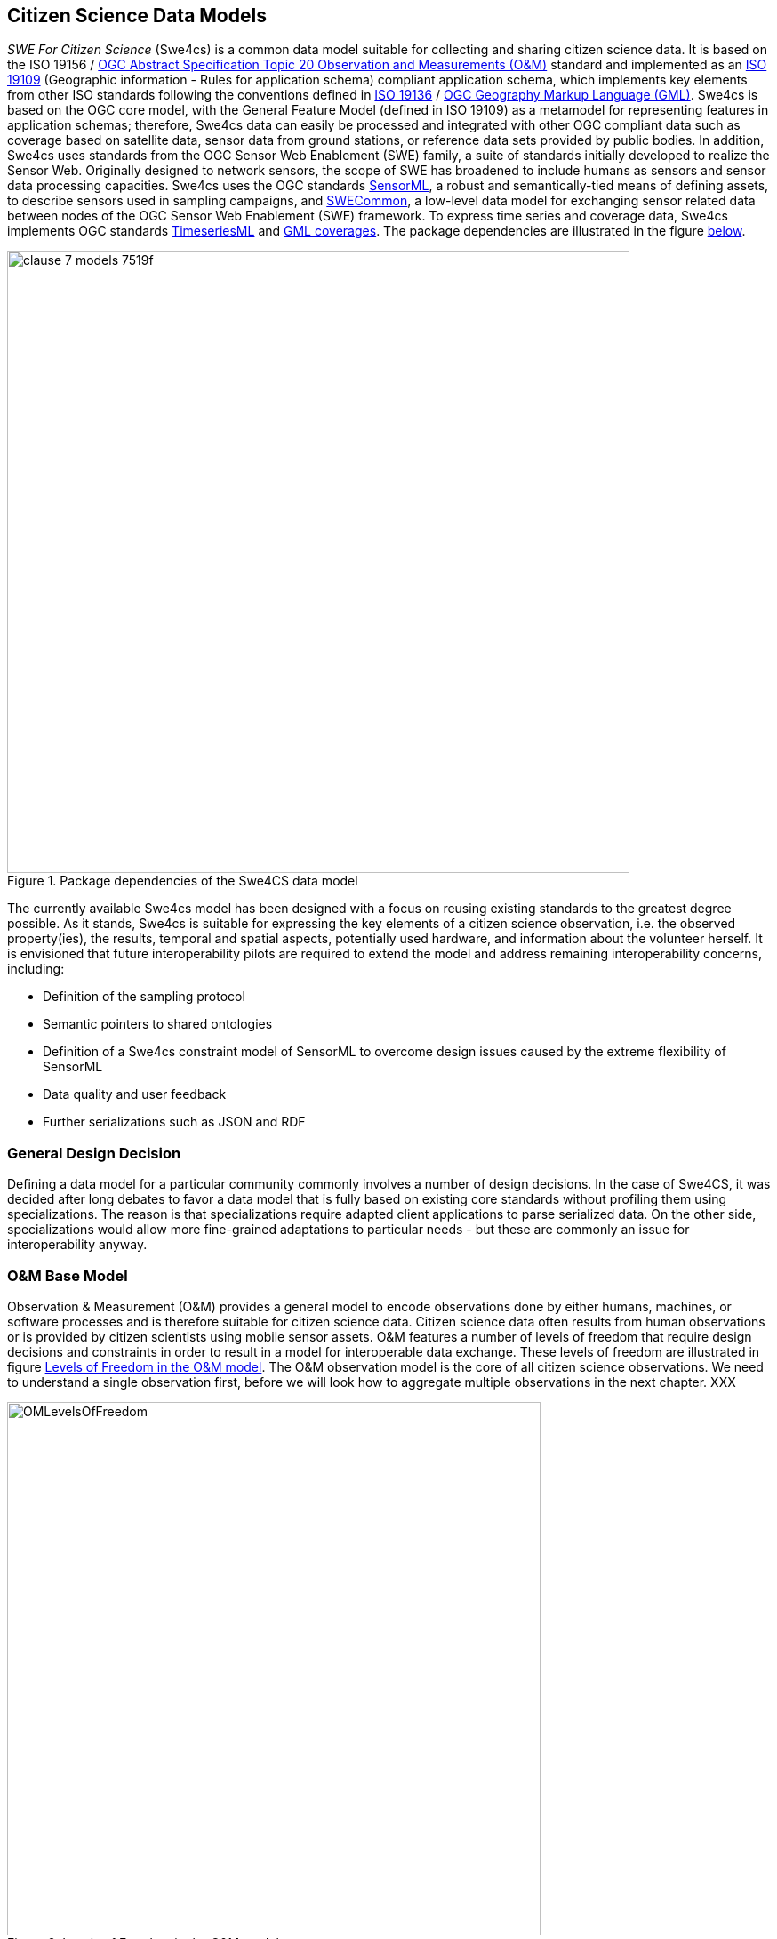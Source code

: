 [[CitizenScienceModels]]
== Citizen Science Data Models
_SWE For Citizen Science_ (Swe4cs) is a common data model suitable for collecting and sharing citizen science data. It is based on the ISO 19156 / http://portal.opengeospatial.org/files/?artifact_id=41579[OGC Abstract Specification Topic 20 Observation and Measurements (O&M)] standard and implemented as an http://www.iso.org/iso/catalogue_detail.htm?csnumber=59193[ISO 19109] (Geographic information - Rules for application schema) compliant application schema, which implements key elements from other ISO standards following the conventions defined in http://www.iso.org/iso/home/store/catalogue_tc/catalogue_detail.htm?csnumber=32554[ISO 19136] / http://www.opengeospatial.org/standards/gml[OGC Geography Markup Language (GML)]. Swe4cs is based on the OGC core model, with the General Feature Model (defined in ISO 19109) as a metamodel for representing features in application schemas; therefore, Swe4cs data can easily be processed and integrated with other OGC compliant data such as coverage based on satellite data, sensor data from ground stations, or reference data sets provided by public bodies. In addition, Swe4cs uses standards from the OGC Sensor Web Enablement (SWE) family, a suite of standards initially developed to realize the Sensor Web. Originally designed to network sensors, the scope of SWE has broadened to include humans as sensors and sensor data processing capacities. Swe4cs uses the OGC standards http://www.opengeospatial.org/standards/sensorml[SensorML], a robust and semantically-tied means of defining assets, to describe sensors used in sampling campaigns, and http://www.opengeospatial.org/standards/swecommon[SWECommon], a low-level data model for exchanging sensor related data between nodes of the OGC Sensor Web Enablement (SWE) framework. To express time series and coverage data, Swe4cs implements OGC standards https://portal.opengeospatial.org/files/?artifact_id=64592[TimeseriesML] and https://portal.opengeospatial.org/files/?artifact_id=41438[GML coverages]. The package dependencies are illustrated in the figure <<img_Swe4CSPackageDependencies,below>>.

[[img_Swe4CSPackageDependencies]]
.Package dependencies of the Swe4CS data model
image::images/clause-7-models-7519f.png[width=700]

The currently available Swe4cs model has been designed with a focus on reusing existing standards to the greatest degree possible. As it stands, Swe4cs is suitable for expressing the key elements of a citizen science observation, i.e. the observed property(ies), the results, temporal and spatial aspects, potentially used hardware, and information about the volunteer herself. It is envisioned that future interoperability pilots are required to extend the model and address remaining interoperability concerns, including:

* Definition of the sampling protocol
* Semantic pointers to shared ontologies
* Definition of a Swe4cs constraint model of SensorML to overcome design issues caused by the extreme flexibility of SensorML
* Data quality and user feedback
* Further serializations such as JSON and RDF

[[GeneralDesignDecision]]
=== General Design Decision
Defining a data model for a particular community commonly involves a number of design decisions. In the case of Swe4CS, it was decided after long debates to favor a data model that is fully based on existing core standards without profiling them using specializations. The reason is that specializations require adapted client applications to parse serialized data. On the other side, specializations would allow more fine-grained adaptations to particular needs - but these are commonly an issue for interoperability anyway.


[[OMBaseModel]]
=== O&M Base Model
Observation & Measurement (O&M) provides a general model to encode observations done by either humans, machines, or software processes and is therefore suitable for citizen science data. Citizen science data often results from human observations or is provided by citizen scientists using mobile sensor assets. O&M features a number of levels of freedom that require design decisions and constraints in order to result in a model for interoperable data exchange. These levels of freedom are illustrated in figure <<img_OMLevelsOfFreedom,Levels of Freedom in the O&M model>>. The O&M observation model is the core of all citizen science observations. We need to understand a single observation first, before we will look how to aggregate multiple observations in the next chapter. XXX

[[img_OMLevelsOfFreedom]]
.Levels of Freedom in the O&M model
image::images/OMLevelsOfFreedom.png[width=600]

Following the decision to use O&M as is without further specialization, design decisions had to be taken to improve interoperability of the _featureOfInterest_, the _procedure_, and the _result_. Before those are further investigated, the O&M observation properties are briefly discussed.

==== Elements Inherited From GML Super Model
O&M observation inherits a number of elements from it super model GML, the geography markup language which defines an abstract feature as one of its core elements. The _gml:AbstractFeature_ and its type _gml:AbstractFeatureType_ implement the ISO 19109 General Feature Model (we don't discuss the details of the internal structure of the O&M Schema with all its complex types and property types here. O&M_Observation is developed in UML and follows the UML-to-XML Schema rules as defined in ISO 19136. Interested readers are referred to the specifications ISO 19109, 19136, and 19156). Therefore, O&M Observation has a number of properties not directly visible in the <<img_OMLevelsOfFreedom,O&M model>>.

Here, we focus on elements that are relevant for citizen science data only. All three elements are optional:

* (1) *gml:description*: General description of this observation
* (2) *gml:name*: Name of the observation that could be used as a label in a client application
* (3) *gml:boundedBy*: Only relevant for area-observations (e.g. if your are standing on a hill and count all the zebras you can see through your binocular in a 360° turn, you can provide the bounding box of the area you observed) or time series where you walked/cycled/... a certain area or any form of aggregated observation data. The actual location of each observation comes later. XXX

[source,xml]
.XML example: Elements inherited from GML
----
<gml:description>Snowdonia National Park, Japanese Knotweed Survey 2015</gml:description><!--1-->
<gml:name>Japanese Knotweed Observation</gml:name><!--2-->
<gml:boundedBy><!--3-->
    <gml:Envelope srsName="urn:x-ogc:def:crs:EPSG:6.11:4326">
        <gml:lowerCorner>-5.009766 51.266412</gml:lowerCorner>
        <gml:upperCorner>-2.927977 53.127076</gml:upperCorner>
    </gml:Envelope>
</gml:boundedBy>
----

==== phenomenonTime
The _phenomenonTime_ describes the time the _observedProperty_ was observed.

[source,xml]
.XML example: phenomenonTime
----
<om:phenomenonTime>
   <gml:TimeInstant gml:id="t001">
      <gml:timePosition>2015-07-07T10:32:48.460Z</gml:timePosition>
   </gml:TimeInstant>
</om:phenomenonTime>
----

==== resultTime
The _resultTime_ describes the time the result value(s) was assigned to the observation. In most cases, this time is similar to the _phenomenonTime_ defined above. It is different if there is a time gap between the actual observation and the assignment of the result value. This might be the case if a water sample is taken from a river (_phenomenonTime_), analyzed in a lab and the value assigned to that observation once the analysis is completed (_resultTime_).

[source,xml]
.XML example: resultTime
----
<om:resultTime xlink:href="#t001"/>
----

==== validTime, resultQuality, parameter
These three elements may be of little relevance for the original observation, because citizen scientists are often not able to determine how long the observation they did is valid (_validTime_) or the quality of the assigned result value (_resultQuality_). Nevertheless, during the quality assurance processes and control flows citizen science raw data may get annotated with additional information. Then, validity and quality parameters may be set.

The _parameter_ element is a generic extension point that allows adding context specific key-value pairs to observation data without breaking the schema. Clients that cannot make sense of these additional parameters are required to ignore these.

==== procedure
The procedure property of an observation defines the process used to generate the observation. The O&M model uses the empty _OM_Process_ that needs to be further defined in order to achieve interoperability. It is recommended to follow the https://portal.opengeospatial.org/files/?artifact_id=66015&version=2[Timeseries Profile of Observations and Measurements specification (OGC 15-042r3)], which is about to be released to the public soon.

[[img_TSMLProcess]]
.Observation process feature type, source https://portal.opengeospatial.org/files/?artifact_id=66015&version=2[OGC 15-042r3]
image::images/clause-7-models-b0570.png[width=600]

_tsml:ObservationProcess_ defines a number of properties that are less relevant in the context of citizen science. At the same time, _tsml:ObservationProcess_ provides the same _parameter:NamedValue_ extension mechanism as _om:Observation_.

We recommend to use the following properties:

* *processType* to define the type of the process. From the _ProcessTypeCode_ code list, the following properties are important:
** *Manual Method* if the observation was performed by a human *without* any additional hardware
** *Sensor* if the observation was performed by a human *with* additional hardware
* *processReference* to link to the sampling protocol. The sampling protocol includes all rules and guidelines on how the sampling should be performed. Currently, there are no models available to define sampling protocols in a standardized way. Instead, sampling protocols are usually provided in text form, often with accompanying images and often enough several pages long.
* *parameter*: the generic extension mechanism should be used to provide information about the sensor(s) being used to generate the observation. In the ideal case, the sensor description is provided using http://www.opengeospatial.org/standards/sensorml[SensorML].
* *operator* to define the citizen scientist who performed the observation. A potential issue here: _operator_ can only be provided once. If more than one person has performed the observation, the data about the additional person(s) needs to be added by alternative ways that require further discussion. The approach used herein  In the case, _parameter_ shall be used to identify the additional persons. Examples are given below for one, two, and anonymous.

The following examples illustrate the _procedures_ definition. Annotations in the examples help understanding the various elements.

[source,xml]
.XML example: procedure; anonymous citizen scientist with cellphone sensors
----
<om:procedure>
  <tsml:ObservationProcess gml:id="op1">
    <!-- processType defines observation performed by human with sensor -->
    <tsml:processType xlink:href="http://www.opengis.net/def/waterml/2.0/processType/Sensor"/>
    <!-- processReference defines sampling protocol -->
    <tsml:processReference xlink:href="https://dyfi.cobwebproject.eu/skos/JapaneseKnotweedSamplingProtocol"/>
    <!-- if a sensor is used, provide the link to the sensor definition here. Use SensorML if possible -->
    <tsml:parameter>
      <om:NamedValue>
        <om:name xlink:href="http://www.opengis.net/def/property/OGC/0/SensorType"/>
        <om:value>http://www.motorola.com/XT1068</om:value>
      </om:NamedValue>
    </tsml:parameter>
    <!-- operator defines the citizen scientist producing this observation -->
    <tsml:operator>
      <!-- anonymous observation producer from ISO 19115, roleCode "Expert" -->
      <gmd:CI_ResponsibleParty>
        <gmd:role>
          <gmd:CI_RoleCode codeList="https://dyfi.cobwebproject.eu/skos#CI_roleCodes" codeListValue="Expert">
          </gmd:CI_RoleCode>
        </gmd:role>
      </gmd:CI_ResponsibleParty>
    </tsml:operator>
  </tsml:ObservationProcess>
</om:procedure>
----

CAUTION: This report shows a number of hyperlinks in the XML examples. Not all of these hyperlinks resolve. Reason is that this report is a discussion paper. No terms have been registered with the http://www.opengeospatial.org/ogcna[OGC Naming Authority] so far. Existing names from the http://def.seegrid.csiro.au/sissvoc/ogc-def/concept[OGC Definitions Service] have been used wherever available. In all other cases, the URLs start with \https://dyfi.cobwebproject.eu.

The following example shows how the citizen scientist can be identified. The ISO 19115 element CI_ResponsibleParty allows providing more detail such as email, phone number etc. as illustrated in figure <<img_CI_ResponsibleParty, below>>.

[[img_CI_ResponsibleParty]]
.CI_ResponsibleParty object describes people and organizations that are related to a resource and their roles
image::images/CI_ResponsibleParty.png[width=700]

The following XML example illustrates how the _operator_ element of the example above could be modified to provide more details about the citizen scientist who provided the observation.

[source,xml]
.XML example: operator; identified citizen scientist. CI_RoleCode from ISO 19115
----
<tsml:operator>
  <gmd:CI_ResponsibleParty>
    <gmd:individualName>
      <gco:CharacterString>Ingo Simonis</gco:CharacterString>
    </gmd:individualName>
    <gmd:organisationName>
      <gco:CharacterString>OGC</gco:CharacterString>
    </gmd:organisationName>
    <gmd:role>
      <gmd:CI_RoleCode codeList="http://www.isotc211.org/2005/resources/Codelist/gmxCodelists.xml" codeListValue="resourceProvider"/>
    </gmd:role>
  </gmd:CI_ResponsibleParty>
</tsml:operator>
----

==== observedProperty
The property(ies) that is/are of interest in the citizen science sampling campaign. The _observedProperty_ might be a single aspect, such as occurrences of a specific species, e.g. Japanese Knotweed, or a complex of multiple aspects. In all cases, the _observedProperty_'s details can be retrieved from the <<om:result,result>> section described further <<om:result,below>>. Following the link shall lead to a detailed description of the observedProperty. If available, existing vocabularies shall be used.

[source,xml]
.XML example: observedProperty
----
<om:observedProperty xlink:href="https://dyfi.cobwebproject.eu/skos/bogs"/>
----

==== featureOfInterest
The _featureOfInterest_ is a tricky element. Following the rules and guidelines provided in https://portal.opengeospatial.org/files/?artifact_id=22467&version=2[Observations and Measurements – Part 2 - Sampling Features], the _featureOfInterest_ can describe the ultimate feature of interest, called _domain feature_, or a (spatial) sampling feature. Sampling features are used if the ultimate feature of interest only allows observations being made on a subset of the complete feature, with the intention that the sample represents the whole. This is for example the case if we sample Japanese Knotweed in Snowdonia National Park. We cannot assume that we sample the whole national park, but only walk randomly around and spot knotweed here and there. The random walk is a sampling feature, and if the citizen walks around long enough, we can assume that the observations made represent the whole park. In this case, the _featureOfInterest_ is the sampling feature that in this case represents the whole ultimate feature of interest, the domain feature Snowdownia National Park.

If the citizen scientist tracks his path, i.e. can provide the full trajectory, then the _featureOfInterest_ is a _spatial sampling feature_ in the form of a _SF_SamplingCurve_ that reveals all locations of the citizen scientist during his walk in Snowdonia National Park. This is highly valuable information, as it allows estimating the coverage of the sampling campaign and helps understanding if areas without any knotweed occurrences have not been explored or de facto have no knotweed growing. In this case, the _featureOfInterest_ would be defined in more detail: It contains the path itself in the form of a shape definition, and the ultimate feature of interest in the form of the _sampledFeature_.

The following examples illustrate this concept.

[source,xml]
.XML example: featureOfInterest defines a domain feature
----
<om:featureOfInterest xlink:href="https://dyfi.cobwebproject.eu/skos/Snowdonia_National_Park"/>
----

The link to the feature of interest can be a call to a Web Feature Service also.
[source,xml]
.XML example: featureOfInterest defines a domain feature as accessible at a Web Feature Service (WFS) instance
----
<om:featureOfInterest xlink:href="http://example.com/wfs?service=WFS&request=GetFeature&version=2.0.0&featureID=SnowdoniaNationalPark"/>
----

The following example illustrates a survey with existing trajectory data.

[source,xml]
.XML example: featureOfInterest defines a spatial sampling feature (1)  with sampled feature (2) and shape information (3)
----
<om:featureOfInterest>
  <sams:SF_SpatialSamplingFeature gml:id="sf001"><!--1-->
    <sf:type xlink:href="http://www.opengis.net/def/samplingFeatureType/OGC-OM/2.0/SF_SamplingCurve"/>
    <sf:sampledFeature xlink:href="https://dyfi.cobwebproject.eu/skos/Snowdonia_National_Park"/><!--2-->
    <sams:shape><!--3-->
      <gml:Curve gml:id="sc1" srsName="urn:ogc:def:crs:EPSG:6.8:3857">
        <gml:segments>
          <gml:LineStringSegment>
            <gml:posList>52.4096027 -4.0782345 52.4095827 -4.0782352 52.409551 -4.0782377 52.4094811 -4.0782878 52.4095147 -4.0789545 52.409452 -4.0787875 52.409124 -4.0785565 52.4091245 -4.0782447 52.4097877 -4.0782454 52.4097797 -4.0781024</gml:posList>
          </gml:LineStringSegment>
        </gml:segments>
      </gml:Curve>
    </sams:shape>
  </sams:SF_SpatialSamplingFeature>
</om:featureOfInterest>
----

==== result
The _result_ property provides the actual observation result data. _om:result_ points to a generic placeholder _Any_, which has been further specialized in the citizen science profile to _SweCommon_ _DataRecord_ to encode all result data. For a single observation, this is straight forward and illustrated in the XML example below.

[source,xml]
.XML example: result property defining topography type, a photo, and three plant species
----
<om:result>
  <swe:DataRecord>
    <swe:field name="topographyType">
      <swe:Text definition="https://dyfi.cobwebproject.eu/skos/topographyType">
        <swe:value>Mountain</swe:value>
      </swe:Text>
    </swe:field>
    <swe:field name="photo">
      <swe:Text definition="https://dyfi.cobwebproject.eu/skos/photo">
        <swe:value>https://dyfi.cobwebproject.eu/1.3/pcapi/records/local/2338e388-f34e-25d9-945c-54cffd9c46c2/ob (11)/1434891560330.jpg</swe:value>
      </swe:Text>
    </swe:field>
    <swe:field name="plants">
      <swe:DataRecord><!--1-->
        <swe:field name="plant">
          <swe:Text definition="http://rs.tdwg.org/dwc/terms/index.htm#Taxon">
            <swe:value>Bog cotton</swe:value>
          </swe:Text>
        </swe:field>
        <swe:field name="plant">
          <swe:Text definition="http://rs.tdwg.org/dwc/terms/index.htm#Taxon">
            <swe:value>Common rush</swe:value>
          </swe:Text>
        </swe:field>
        <swe:field name="plant">
          <swe:Text definition="http://rs.tdwg.org/dwc/terms/index.htm#Taxon">
            <swe:value>Other</swe:value>
          </swe:Text>
        </swe:field>
      </swe:DataRecord>
    </swe:field>
  </swe:DataRecord>
</om:result>
----

The _DataRecord_ contains any number of fields with semantics coded in the _definition_ attribute. It is recommended to link to common vocabularies to improve reusability. Alternatively, if survey managers set up their own vocabulary as illustrated here, it is recommended to use the http://www.w3.org/2004/02/skos/[SKOS Simple Knowledge Organization System] with links to external, commonly used vocabularies, as availability of the vocabulary can be assured and shared semantics achieved through links to external ontologies.

As illustrated in the example above, _SweCommon_ allows nesting further _DataRecord_s. This allows adding more than one value for a single type, here done with three different plants that have been observed. Instead of (1) _swe:DataRecord_ a _swe:DataArray_ could be used, but it does not add any value here, as the number of entries fixed.

